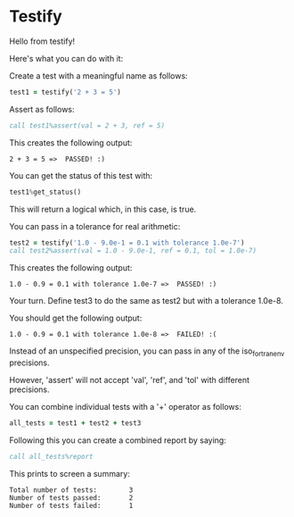 * Testify

    Hello from testify!


    Here's what you can do with it:


    Create a test with a meaningful name as follows:

#+BEGIN_SRC fortran
     test1 = testify('2 + 3 = 5')
#+END_SRC

    Assert as follows:

#+BEGIN_SRC fortran
     call test1%assert(val = 2 + 3, ref = 5)
#+END_SRC

    This creates the following output:


    ~2 + 3 = 5 =>  PASSED! :)~


    You can get the status of this test with:

#+BEGIN_SRC fortran
     test1%get_status()
#+END_SRC

    This will return a logical which, in this case, is true.


    You can pass in a tolerance for real arithmetic:

#+BEGIN_SRC fortran
     test2 = testify('1.0 - 9.0e-1 = 0.1 with tolerance 1.0e-7')
     call test2%assert(val = 1.0 - 9.0e-1, ref = 0.1, tol = 1.0e-7)
#+END_SRC

    This creates the following output:


    ~1.0 - 0.9 = 0.1 with tolerance 1.0e-7 =>  PASSED! :)~


    Your turn. Define test3 to do the same as test2 but with a tolerance 1.0e-8.


    You should get the following output:


    ~1.0 - 0.9 = 0.1 with tolerance 1.0e-8 =>  FAILED! :(~


    Instead of an unspecified precision, you can pass in any of the iso_fortran_env precisions.


    However, 'assert' will not accept 'val', 'ref', and 'tol' with different precisions.


    You can combine individual tests with a '+' operator as follows:

#+BEGIN_SRC fortran
     all_tests = test1 + test2 + test3
#+END_SRC

    Following this you can create a combined report by saying:

#+BEGIN_SRC fortran
     call all_tests%report
#+END_SRC

    This prints to screen a summary:


    #+BEGIN_SRC
    Total number of tests:        3
    Number of tests passed:       2
    Number of tests failed:       1
    #+END_SRC

